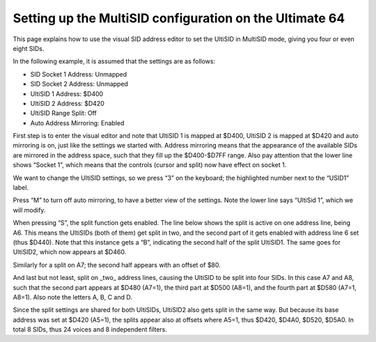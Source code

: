 Setting up the MultiSID configuration on the Ultimate 64
========================================================

This page explains how to use the visual SID address editor to set the UltiSID in MultiSID mode, giving
you four or even eight SIDs.

In the following example, it is assumed that the settings are as follows:

* SID Socket 1 Address: Unmapped
* SID Socket 2 Address: Unmapped
* UltiSID 1 Address: $D400
* UltiSID 2 Address: $D420
* UltiSID Range Split: Off
* Auto Address Mirroring: Enabled

First step is to enter the visual editor and note that UltiSID 1 is mapped at $D400, UltiSID 2 is mapped at $D420 and auto mirroring is on, just like the settings we started with. Address mirroring means that the appearance of the available SIDs are mirrored in the address space, such that they fill up the $D400-$D7FF range. Also pay attention that the lower line shows “Socket 1”, which means that the controls (cursor and split) now have effect on socket 1.

We want to change the UltiSID settings, so we press “3” on the keyboard; the highlighted number next to the “USID1” label.

.. image:: ../media/multisid_1.jpg
   :alt: MultiSID documentation depiction 1
   :align: left

Press “M” to turn off auto mirroring, to have a better view of the settings. Note the lower line says
“UltiSid 1”, which we will modify.

.. image:: ../media/multisid_2.jpg
   :alt: MultiSID documentation depiction 2
   :align: left

When pressing “S”, the split function gets enabled. The line below shows the split is active on one
address line, being A6. This means the UltiSIDs (both of them) get split in two, and the second part of
it gets enabled with address line 6 set (thus $D440). Note that this instance gets a “B”, indicating the
second half of the split UltiSID1. The same goes for UltiSID2, which now appears at $D460.

.. image:: ../media/multisid_3.jpg
   :alt: MultiSID documentation depiction 3
   :align: left

Similarly for a split on A7; the second half appears with an offset of $80.

.. image:: ../media/multisid_4.jpg
   :alt: MultiSID documentation depiction 4
   :align: left

And last but not least, split on _two_ address lines, causing the UltiSID to be split into four SIDs. In
this case A7 and A8, such that the second part appears at $D480 (A7=1), the third part at $D500
(A8=1), and the fourth part at $D580 (A7=1, A8=1). Also note the letters A, B, C and D.

.. image:: ../media/multisid_5.jpg
   :alt: MultiSID documentation depiction 5
   :align: left

Since the split settings are shared for both UltiSIDs, UltiSID2 also gets split in the same way. But
because its base address was set at $D420 (A5=1), the splits appear also at offsets where A5=1, thus
$D420, $D4A0, $D520, $D5A0. In total 8 SIDs, thus 24 voices and 8 independent filters.
